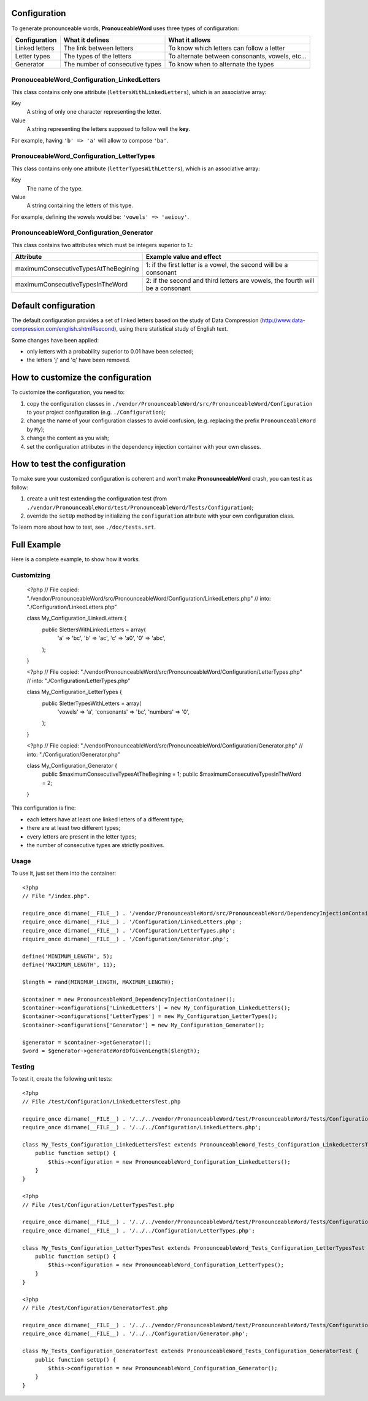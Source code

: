 Configuration
=============

To generate pronounceable words, **PronouceableWord** uses three types of
configuration:

================ ================================ ================================================
Configuration    What it defines                  What it allows
================ ================================ ================================================
Linked letters   The link between letters         To know which letters can follow a letter
Letter types     The types of the letters         To alternate between consonants, vowels, etc...
Generator        The number of consecutive types  To know when to alternate the types
================ ================================ ================================================

PronouceableWord_Configuration_LinkedLetters
--------------------------------------------

This class contains only one attribute (``lettersWithLinkedLetters``), which
is an associative array:

Key
  A string of only one character representing the letter.

Value
  A string representing the letters supposed to follow well the **key**.

For example, having ``'b' => 'a'`` will allow to compose ``'ba'``.

PronouceableWord_Configuration_LetterTypes
------------------------------------------

This class contains only one attribute (``letterTypesWithLetters``), which is
an associative array:

Key
  The name of the type.

Value
  A string containing the letters of this type.

For example, defining the vowels would be: ``'vowels' => 'aeiouy'``.

PronounceableWord_Configuration_Generator
-----------------------------------------

This class contains two attributes which must be integers superior to 1.:

===================================== ==============================================================================
Attribute                             Example value and effect
===================================== ==============================================================================
maximumConsecutiveTypesAtTheBegining  1: if the first letter is a vowel, the second will be a consonant
maximumConsecutiveTypesInTheWord      2: if the second and third letters are vowels, the fourth will be a consonant
===================================== ==============================================================================

Default configuration
=====================

The default configuration provides a set of linked letters based on the study
of Data Compression (http://www.data-compression.com/english.shtml#second),
using there statistical study of English text.

Some changes have been applied:

* only letters with a probability superior to 0.01 have been selected;
* the letters 'j' and 'q' have been removed.

How to customize the configuration
==================================

To customize the configuration, you need to:

1. copy the configuration classes in
   ``./vendor/PronounceableWord/src/PronounceableWord/Configuration`` to your
   project configuration (e.g. ``./Configuration``);
2. change the name of your configuration classes to avoid confusion, (e.g.
   replacing the prefix ``PronounceableWord`` by ``My``);
3. change the content as you wish;
4. set the configuration attributes in the dependency injection container
   with your own classes.

How to test the configuration
=============================

To make sure your customized configuration is coherent and won't make
**PronounceableWord** crash, you can test it as follow:

1. create a unit test extending the configuration test (from
   ``./vendor/PronounceableWord/test/PronounceableWord/Tests/Configuration``);
2. override the ``setUp`` method by initializing the ``configuration``
   attribute with your own configuration class.

To learn more about how to test, see ``./doc/tests.srt``.

Full Example
============

Here is a complete example, to show how it works.

Customizing
-----------

    <?php
    // File copied: "./vendor/PronounceableWord/src/PronounceableWord/Configuration/LinkedLetters.php"
    // into: "./Configuration/LinkedLetters.php"
    
    class My_Configuration_LinkedLetters {
        public $lettersWithLinkedLetters = array(
            'a' => 'bc',
            'b' => 'ac',
            'c' => 'a0',
            '0' => 'abc',
        );
    }

    <?php
    // File copied: "./vendor/PronounceableWord/src/PronounceableWord/Configuration/LetterTypes.php"
    // into: "./Configuration/LetterTypes.php"

    class My_Configuration_LetterTypes {
        public $letterTypesWithLetters = array(
            'vowels' => 'a',
            'consonants' => 'bc',
            'numbers' => '0',
        );
    }

    <?php
    // File copied: "./vendor/PronounceableWord/src/PronounceableWord/Configuration/Generator.php"
    // into: "./Configuration/Generator.php"

    class My_Configuration_Generator {
        public $maximumConsecutiveTypesAtTheBegining = 1;
        public $maximumConsecutiveTypesInTheWord = 2;
    }

This configuration is fine:

* each letters have at least one linked letters of a different type;
* there are at least two different types;
* every letters are present in the letter types;
* the number of consecutive types are strictly positives.

Usage
-----

To use it, just set them into the container::

    <?php
    // File "/index.php".

    require_once dirname(__FILE__) . '/vendor/PronounceableWord/src/PronounceableWord/DependencyInjectionContainer.php';
    require_once dirname(__FILE__) . '/Configuration/LinkedLetters.php';
    require_once dirname(__FILE__) . '/Configuration/LetterTypes.php';
    require_once dirname(__FILE__) . '/Configuration/Generator.php';

    define('MINIMUM_LENGTH', 5);
    define('MAXIMUM_LENGTH', 11);

    $length = rand(MINIMUM_LENGTH, MAXIMUM_LENGTH);

    $container = new PronounceableWord_DependencyInjectionContainer();
    $container->configurations['LinkedLetters'] = new My_Configuration_LinkedLetters();
    $container->configurations['LetterTypes'] = new My_Configuration_LetterTypes();
    $container->configurations['Generator'] = new My_Configuration_Generator();

    $generator = $container->getGenerator();
    $word = $generator->generateWordOfGivenLength($length);

Testing
-------

To test it, create the following unit tests::

    <?php
    // File /test/Configuration/LinkedLettersTest.php

    require_once dirname(__FILE__) . '/../../vendor/PronounceableWord/test/PronounceableWord/Tests/Configuration/LinkedLettersTest.php';
    require_once dirname(__FILE__) . '/../../Configuration/LinkedLetters.php';

    class My_Tests_Configuration_LinkedLettersTest extends PronounceableWord_Tests_Configuration_LinkedLettersTest {
        public function setUp() {
            $this->configuration = new PronounceableWord_Configuration_LinkedLetters();
        }
    }

    <?php
    // File /test/Configuration/LetterTypesTest.php

    require_once dirname(__FILE__) . '/../../vendor/PronounceableWord/test/PronounceableWord/Tests/Configuration/LetterTypesTest.php';
    require_once dirname(__FILE__) . '/../../Configuration/LetterTypes.php';

    class My_Tests_Configuration_LetterTypesTest extends PronounceableWord_Tests_Configuration_LetterTypesTest {
        public function setUp() {
            $this->configuration = new PronounceableWord_Configuration_LetterTypes();
        }
    }

    <?php
    // File /test/Configuration/GeneratorTest.php

    require_once dirname(__FILE__) . '/../../vendor/PronounceableWord/test/PronounceableWord/Tests/Configuration/GeneratorTest.php';
    require_once dirname(__FILE__) . '/../../Configuration/Generator.php';

    class My_Tests_Configuration_GeneratorTest extends PronounceableWord_Tests_Configuration_GeneratorTest {
        public function setUp() {
            $this->configuration = new PronounceableWord_Configuration_Generator();
        }
    }
